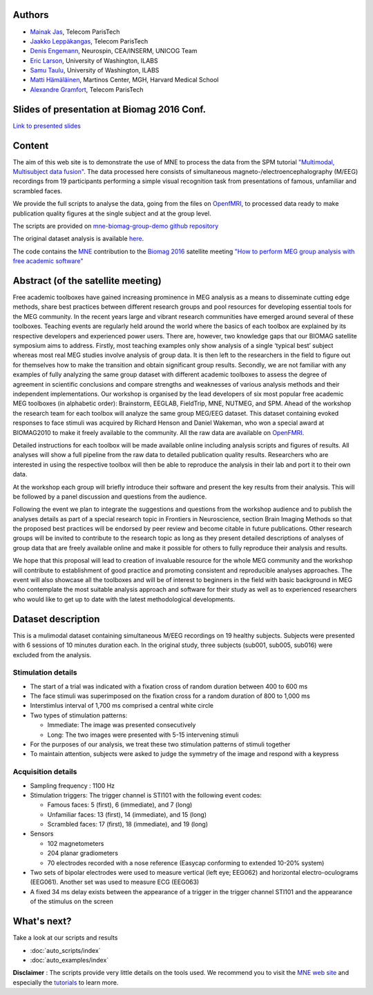 .. -*- coding: utf-8 -*-

.. title:: MNE

.. raw:: html

    <div class="container"><div class="row">
      <div class="col-md-12">
        <div style="text-align:center">
          <a href="http://martinos.org/mne">
            <img src="_static/mne_logo.png" border="0" alt="MNE">
          </a>
        </div>
      </div>

Authors
-------

- `Mainak Jas <http://perso.telecom-paristech.fr/~mjas/>`_, Telecom ParisTech
- `Jaakko Leppäkangas <https://github.com/jaeilepp>`_, Telecom ParisTech
- `Denis Engemann <http://www.denis-engemann.de/>`_, Neurospin, CEA/INSERM, UNICOG Team
- `Eric Larson <http://larsoner.com>`_, University of Washington, ILABS
- `Samu Taulu <http://ilabs.washington.edu/institute-faculty/bio/i-labs-samu-taulu-dsc>`_, University of Washington, ILABS
- `Matti Hämäläinen <https://www.martinos.org/user/5923>`_, Martinos Center, MGH, Harvard Medical School
- `Alexandre Gramfort <http://alexandre.gramfort.net/>`_, Telecom ParisTech

Slides of presentation at Biomag 2016 Conf.
-------------------------------------------

`Link to presented slides <http://www.slideshare.net/agramfort/mne-group-analysis-presentation-biomag-2016-conf>`_

Content
-------

The aim of this web site is to demonstrate the use of MNE to process the data from the SPM tutorial
`"Multimodal, Multisubject data fusion" <http://www.fil.ion.ucl.ac.uk/spm/doc/manual.pdf#Chap:data:multi>`_.
The data processed here consists of simultaneous magneto-/electroencephalography (M/EEG) recordings from 19 participants
performing a simple visual recognition task from presentations of famous, unfamiliar and scrambled faces.

We provide the full scripts to analyse the data, going from the files on OpenfMRI_, to processed data ready to
make publication quality figures at the single subject and at the group level.

The scripts are provided on `mne-biomag-group-demo github repository <https://github.com/mne-tools/mne-biomag-group-demo/>`_

The original dataset analysis is available `here <https://www.ncbi.nlm.nih.gov/pubmed/25977808>`_.

The code contains the `MNE <http://martinos.org/mne/>`_ contribution to the `Biomag 2016 <http://www.biomag2016.org/>`_ satellite meeting `"How to perform MEG group analysis with free academic software" <http://www.biomag2016.org/satellite_meetings2.php>`_

Abstract (of the satellite meeting)
-----------------------------------

Free academic toolboxes have gained increasing prominence in MEG analysis as a means to disseminate cutting edge methods, share best practices between different research groups and pool resources for developing essential tools for the MEG community. In the recent years large and vibrant research communities have emerged around several of these toolboxes. Teaching events are regularly held around the world where the basics of each toolbox are explained by its respective developers and experienced power users. There are, however, two knowledge gaps that our BIOMAG satellite symposium aims to address. Firstly, most teaching examples only show analysis of a single ‘typical best’ subject whereas most real MEG studies involve analysis of group data. It is then left to the researchers in the field to figure out for themselves how to make the transition and obtain significant group results. Secondly, we are not familiar with any examples of fully analyzing the same group dataset with different academic toolboxes to assess the degree of agreement in scientific conclusions and compare strengths and weaknesses of various analysis methods and their independent implementations. Our workshop is organised by the lead developers of six most popular free academic MEG toolboxes (in alphabetic order): Brainstorm, EEGLAB, FieldTrip, MNE, NUTMEG, and SPM. Ahead of the workshop the research team for each toolbox will analyze the same group MEG/EEG dataset. This dataset containing evoked responses to face stimuli was acquired by Richard Henson and Daniel Wakeman, who won a special award at BIOMAG2010 to make it freely available to the community. All the raw data are available on OpenFMRI_.

Detailed instructions for each toolbox will be made available online including analysis scripts and figures of results. All analyses will show a full pipeline from the raw data to detailed publication quality results. Researchers who are interested in using the respective toolbox will then be able to reproduce the analysis in their lab and port it to their own data.

At the workshop each group will briefly introduce their software and present the key results from their analysis. This will be followed by a panel discussion and questions from the audience.

Following the event we plan to integrate the suggestions and questions from the workshop audience and to publish the analyses details as part of a special research topic in Frontiers in Neuroscience, section Brain Imaging Methods so that the proposed best practices will be endorsed by peer review and become citable in future publications. Other research groups will be invited to contribute to the research topic as long as they present detailed descriptions of analyses of group data that are freely available online and make it possible for others to fully reproduce their analysis and results.

We hope that this proposal will lead to creation of invaluable resource for the whole MEG community and the workshop will contribute to establishment of good practice and promoting consistent and reproducible analyses approaches. The event will also showcase all the toolboxes and will be of interest to beginners in the field with basic background in MEG who contemplate the most suitable analysis approach and software for their study as well as to experienced researchers who would like to get up to date with the latest methodological developments.

Dataset description
-------------------

This is a mulimodal dataset containing simultaneous M/EEG recordings on 19 healthy subjects.
Subjects were presented with 6 sessions of 10 minutes duration each. In the original study, three subjects
(sub001, sub005, sub016) were excluded from the analysis.

Stimulation details
^^^^^^^^^^^^^^^^^^^
* The start of a trial was indicated with a fixation cross of random duration between 400 to 600 ms
* The face stimuli was superimposed on the fixation cross for a random duration of 800 to 1,000 ms
* Interstimlus interval of 1,700 ms comprised a central white circle
* Two types of stimulation patterns:

  * Immediate: The image was presented consecutively
  * Long: The two images were presented with 5-15 intervening stimuli
* For the purposes of our analysis, we treat these two stimulation patterns of stimuli together
* To maintain attention, subjects were asked to judge the symmetry of the image and respond with a keypress

Acquisition details
^^^^^^^^^^^^^^^^^^^
* Sampling frequency : 1100 Hz
* Stimulation triggers: The trigger channel is STI101 with the following event codes:

  * Famous faces: 5 (first), 6 (immediate), and 7 (long)
  * Unfamiliar faces: 13 (first), 14 (immediate), and 15 (long)
  * Scrambled faces: 17 (first), 18 (immediate), and 19 (long)
* Sensors

  * 102 magnetometers
  * 204 planar gradiometers
  * 70 electrodes recorded with a nose reference (Easycap conforming to extended 10-20% system)
* Two sets of bipolar electrodes were used to measure vertical (left eye; EEG062) and
  horizontal electro-oculograms (EEG061). Another set was used to measure ECG (EEG063)
* A fixed 34 ms delay exists between the appearance of a trigger in the trigger channel STI101 and the appearance
  of the stimulus on the screen

What's next?
------------

Take a look at our scripts and results

* :doc:`auto_scripts/index`
* :doc:`auto_examples/index`

**Disclaimer** : The scripts provide very little details on the tools used. We recommend you to visit the `MNE web site <http://martinos.org/mne/>`_ and especially the `tutorials <http://martinos.org/mne/stable/tutorials.html>`_ to learn more.

.. raw:: html

   </div>

.. _OpenFMRI: https://openfmri.org/dataset/ds000117/
